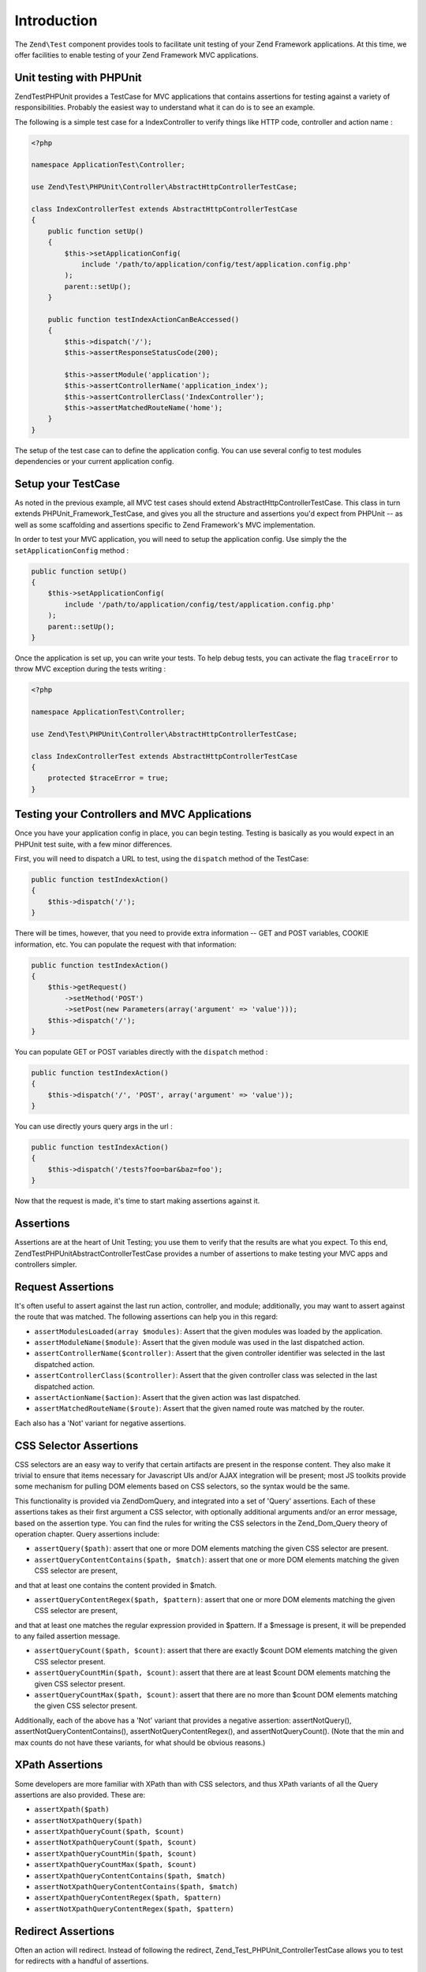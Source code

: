 .. _zend.test.introduction:

Introduction
============

The ``Zend\Test`` component provides tools to facilitate unit testing of your Zend Framework applications. At this 
time, we offer facilities to enable testing of your Zend Framework MVC applications.

.. _zend.test.phpunit:

Unit testing with PHPUnit
--------------------

Zend\Test\PHPUnit provides a TestCase for MVC applications that contains assertions for testing against a variety of 
responsibilities. Probably the easiest way to understand what it can do is to see an example.

The following is a simple test case for a IndexController to verify things like HTTP code, controller and action name :

.. code-block:: php

    <?php

    namespace ApplicationTest\Controller;

    use Zend\Test\PHPUnit\Controller\AbstractHttpControllerTestCase;

    class IndexControllerTest extends AbstractHttpControllerTestCase
    {
        public function setUp()
        {
            $this->setApplicationConfig(
                include '/path/to/application/config/test/application.config.php'
            );
            parent::setUp();
        }
        
        public function testIndexActionCanBeAccessed()
        {
            $this->dispatch('/');
            $this->assertResponseStatusCode(200);
            
            $this->assertModule('application');
            $this->assertControllerName('application_index');
            $this->assertControllerClass('IndexController');
            $this->assertMatchedRouteName('home');
        }
    }

The setup of the test case can to define the application config. You can use several config 
to test modules dependencies or your current application config.

.. _zend.test.setup:

Setup your TestCase
--------------------

As noted in the previous example, all MVC test cases should extend AbstractHttpControllerTestCase. 
This class in turn extends PHPUnit_Framework_TestCase, and gives you all the structure and assertions 
you'd expect from PHPUnit -- as well as some scaffolding and assertions specific to Zend Framework's MVC implementation.

In order to test your MVC application, you will need to setup the application config. Use simply the the ``setApplicationConfig`` method :

.. code-block:: php

    public function setUp()
    {
        $this->setApplicationConfig(
            include '/path/to/application/config/test/application.config.php'
        );
        parent::setUp();
    }

Once the application is set up, you can write your tests. To help debug tests, you can activate the flag ``traceError`` to 
throw MVC exception during the tests writing :

.. code-block:: php

    <?php

    namespace ApplicationTest\Controller;

    use Zend\Test\PHPUnit\Controller\AbstractHttpControllerTestCase;

    class IndexControllerTest extends AbstractHttpControllerTestCase
    {
        protected $traceError = true;
    }

.. _zend.test.testing:

Testing your Controllers and MVC Applications
--------------------

Once you have your application config in place, you can begin testing. Testing is basically as you would expect in an PHPUnit test 
suite, with a few minor differences.

First, you will need to dispatch a URL to test, using the ``dispatch`` method of the TestCase:

.. code-block:: php

    public function testIndexAction()
    {
        $this->dispatch('/');
    }

There will be times, however, that you need to provide extra information -- GET and POST variables, COOKIE information, etc. 
You can populate the request with that information:

.. code-block:: php

    public function testIndexAction()
    {
        $this->getRequest()
            ->setMethod('POST')
            ->setPost(new Parameters(array('argument' => 'value')));
        $this->dispatch('/');
    }

You can populate GET or POST variables directly with the ``dispatch`` method :

.. code-block:: php

    public function testIndexAction()
    {
        $this->dispatch('/', 'POST', array('argument' => 'value'));
    }

You can use directly yours query args in the url :

.. code-block:: php

    public function testIndexAction()
    {
        $this->dispatch('/tests?foo=bar&baz=foo');
    }

Now that the request is made, it's time to start making assertions against it.

Assertions
--------------------

Assertions are at the heart of Unit Testing; you use them to verify that the results are what you expect. 
To this end, Zend\Test\PHPUnit\AbstractControllerTestCase provides a number of assertions to make testing your 
MVC apps and controllers simpler.

Request Assertions
--------------------

It's often useful to assert against the last run action, controller, and module; additionally, you may want 
to assert against the route that was matched. The following assertions can help you in this regard:

* ``assertModulesLoaded(array $modules)``: Assert that the given modules was loaded by the application.

* ``assertModuleName($module)``: Assert that the given module was used in the last dispatched action.

* ``assertControllerName($controller)``: Assert that the given controller identifier was selected in the last dispatched action.

* ``assertControllerClass($controller)``: Assert that the given controller class was selected in the last dispatched action.

* ``assertActionName($action)``: Assert that the given action was last dispatched.

* ``assertMatchedRouteName($route)``: Assert that the given named route was matched by the router.

Each also has a 'Not' variant for negative assertions.

CSS Selector Assertions
--------------------

CSS selectors are an easy way to verify that certain artifacts are present in the response content. 
They also make it trivial to ensure that items necessary for Javascript UIs and/or AJAX integration will be present; most 
JS toolkits provide some mechanism for pulling DOM elements based on CSS selectors, so the syntax would be the same.

This functionality is provided via Zend\Dom\Query, and integrated into a set of 'Query' assertions. Each of these 
assertions takes as their first argument a CSS selector, with optionally additional arguments and/or an error message, 
based on the assertion type. You can find the rules for writing the CSS selectors in the Zend_Dom_Query theory of operation chapter. 
Query assertions include:

* ``assertQuery($path)``: assert that one or more DOM elements matching the given CSS selector are present.

* ``assertQueryContentContains($path, $match)``: assert that one or more DOM elements matching the given CSS selector are present, 
and that at least one contains the content provided in $match.

* ``assertQueryContentRegex($path, $pattern)``: assert that one or more DOM elements matching the given CSS selector are present, 
and that at least one matches the regular expression provided in $pattern. If a $message is present, it will be prepended to any 
failed assertion message.

* ``assertQueryCount($path, $count)``: assert that there are exactly $count DOM elements matching the given CSS selector present.

* ``assertQueryCountMin($path, $count)``: assert that there are at least $count DOM elements matching the given CSS selector present.

* ``assertQueryCountMax($path, $count)``: assert that there are no more than $count DOM elements matching the given CSS selector present.

Additionally, each of the above has a 'Not' variant that provides a negative assertion: assertNotQuery(), assertNotQueryContentContains(), 
assertNotQueryContentRegex(), and assertNotQueryCount(). (Note that the min and max counts do not have these variants, for what should 
be obvious reasons.)

XPath Assertions
--------------------

Some developers are more familiar with XPath than with CSS selectors, and thus XPath variants of all the Query assertions are also provided. 
These are:

* ``assertXpath($path)``

* ``assertNotXpathQuery($path)``

* ``assertXpathQueryCount($path, $count)``

* ``assertNotXpathQueryCount($path, $count)``

* ``assertXpathQueryCountMin($path, $count)``

* ``assertXpathQueryCountMax($path, $count)``

* ``assertXpathQueryContentContains($path, $match)``

* ``assertNotXpathQueryContentContains($path, $match)``

* ``assertXpathQueryContentRegex($path, $pattern)``

* ``assertNotXpathQueryContentRegex($path, $pattern)``

Redirect Assertions
--------------------

Often an action will redirect. Instead of following the redirect, Zend_Test_PHPUnit_ControllerTestCase allows you to test for redirects 
with a handful of assertions.

* ``assertRedirect()``: assert simply that a redirect has occurred.

* ``assertRedirectTo($url)``: assert that a redirect has occurred, and that the value of the Location header is the $url provided.

* ``assertRedirectRegex($pattern)``: assert that a redirect has occurred, and that the value of the Location header matches the regular 
expression provided by $pattern.

Each also has a 'Not' variant for negative assertions.

Response Header Assertions
--------------------

In addition to checking for redirect headers, you will often need to check for specific HTTP response codes and headers -- for instance, 
to determine whether an action results in a 404 or 500 response, or to ensure that JSON responses contain the appropriate Content-Type header. 
The following assertions are available.

* ``assertResponseCode($code)``: assert that the response resulted in the given HTTP response code.

* ``assertHeader($header)``: assert that the response contains the given header.

* ``assertHeaderContains($header, $match)``: assert that the response contains the given header and that its content contains the given string.

* ``assertHeaderRegex($header, $pattern)``: assert that the response contains the given header and that its content matches the given regex.

Additionally, each of the above assertions have a 'Not' variant for negative assertions.